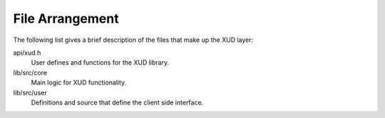 File Arrangement
================

The following list gives a brief description of the files that make up
the XUD layer:

api/xud.h
    User defines and functions for the XUD library.

lib/src/core
    Main logic for XUD functionality.

lib/src/user
    Definitions and source that define the client side interface.
